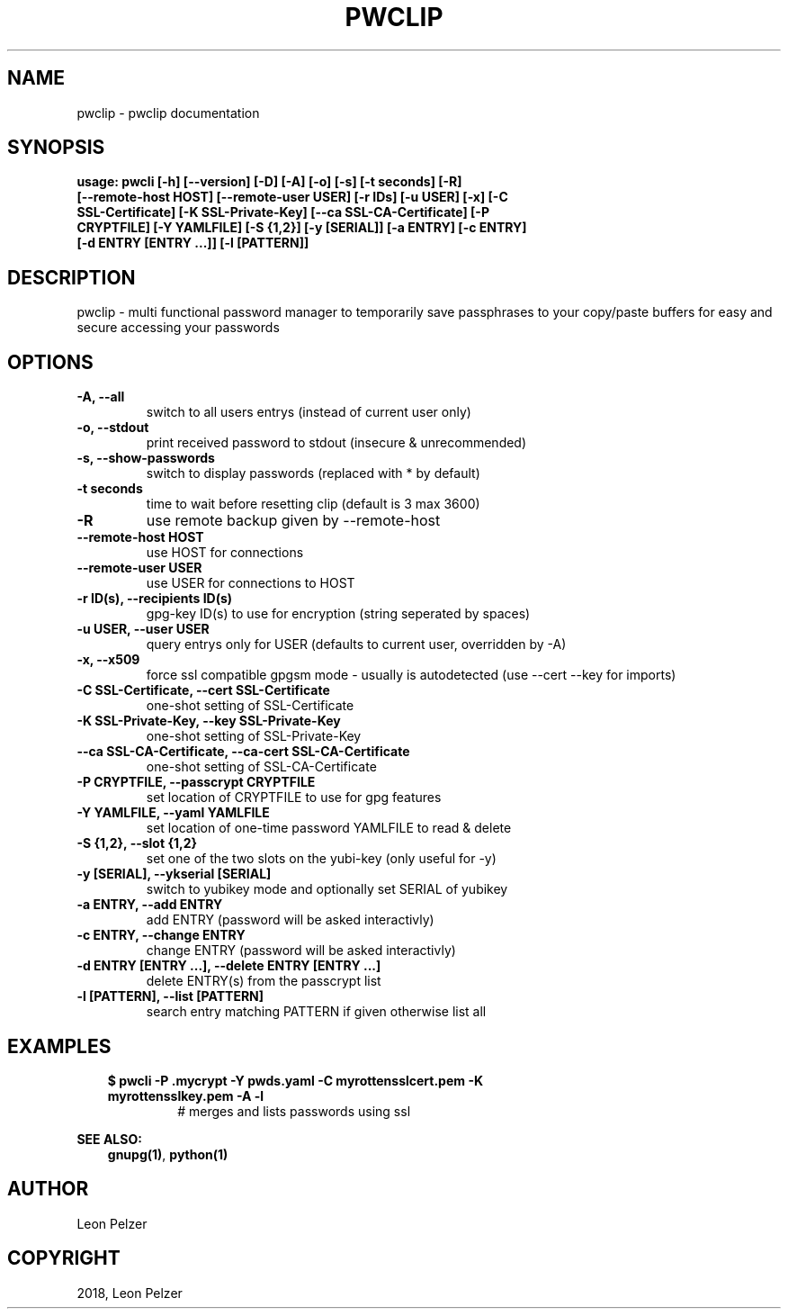 .\" Man page generated from reStructuredText.
.
.TH "PWCLIP" "1" "Apr 14, 2018" "1.2.10" "pwclip"
.SH NAME
pwclip \- pwclip documentation
.
.nr rst2man-indent-level 0
.
.de1 rstReportMargin
\\$1 \\n[an-margin]
level \\n[rst2man-indent-level]
level margin: \\n[rst2man-indent\\n[rst2man-indent-level]]
-
\\n[rst2man-indent0]
\\n[rst2man-indent1]
\\n[rst2man-indent2]
..
.de1 INDENT
.\" .rstReportMargin pre:
. RS \\$1
. nr rst2man-indent\\n[rst2man-indent-level] \\n[an-margin]
. nr rst2man-indent-level +1
.\" .rstReportMargin post:
..
.de UNINDENT
. RE
.\" indent \\n[an-margin]
.\" old: \\n[rst2man-indent\\n[rst2man-indent-level]]
.nr rst2man-indent-level -1
.\" new: \\n[rst2man-indent\\n[rst2man-indent-level]]
.in \\n[rst2man-indent\\n[rst2man-indent-level]]u
..
.SH SYNOPSIS
.INDENT 0.0
.TP
.B usage: pwcli [\-h] [\-\-version] [\-D] [\-A] [\-o] [\-s] [\-t seconds] [\-R] [\-\-remote\-host HOST] [\-\-remote\-user USER] [\-r IDs] [\-u USER] [\-x] [\-C SSL\-Certificate] [\-K SSL\-Private\-Key] [\-\-ca SSL\-CA\-Certificate] [\-P CRYPTFILE] [\-Y YAMLFILE] [\-S {1,2}] [\-y [SERIAL]] [\-a ENTRY] [\-c ENTRY] [\-d ENTRY [ENTRY ...]] [\-l [PATTERN]]
.UNINDENT
.SH DESCRIPTION
.sp
pwclip \- multi functional password manager to temporarily save passphrases to
your copy/paste buffers for easy and secure accessing your passwords
.SH OPTIONS
.INDENT 0.0
.TP
.B \-A, \-\-all
switch to all users entrys (instead of current user only)
.UNINDENT
.INDENT 0.0
.TP
.B \-o, \-\-stdout
print received password to stdout (insecure & unrecommended)
.UNINDENT
.INDENT 0.0
.TP
.B \-s, \-\-show\-passwords
switch to display passwords (replaced with * by default)
.UNINDENT
.INDENT 0.0
.TP
.B \-t seconds
time to wait before resetting clip (default is 3 max 3600)
.UNINDENT
.INDENT 0.0
.TP
.B \-R
use remote backup given by \-\-remote\-host
.UNINDENT
.INDENT 0.0
.TP
.B \-\-remote\-host HOST
use HOST for connections
.UNINDENT
.INDENT 0.0
.TP
.B \-\-remote\-user USER
use USER for connections to HOST
.UNINDENT
.INDENT 0.0
.TP
.B \-r ID(s), \-\-recipients ID(s)
gpg\-key ID(s) to use for encryption (string seperated by spaces)
.UNINDENT
.INDENT 0.0
.TP
.B \-u USER, \-\-user USER
query entrys only for USER (defaults to current user, overridden by \-A)
.UNINDENT
.INDENT 0.0
.TP
.B \-x, \-\-x509
force ssl compatible gpgsm mode \- usually is autodetected (use \-\-cert
\-\-key for imports)
.UNINDENT
.INDENT 0.0
.TP
.B \-C SSL\-Certificate, \-\-cert SSL\-Certificate
one\-shot setting of SSL\-Certificate
.UNINDENT
.INDENT 0.0
.TP
.B \-K SSL\-Private\-Key, \-\-key SSL\-Private\-Key
one\-shot setting of SSL\-Private\-Key
.UNINDENT
.INDENT 0.0
.TP
.B \-\-ca SSL\-CA\-Certificate, \-\-ca\-cert SSL\-CA\-Certificate
one\-shot setting of SSL\-CA\-Certificate
.UNINDENT
.INDENT 0.0
.TP
.B \-P CRYPTFILE, \-\-passcrypt CRYPTFILE
set location of CRYPTFILE to use for gpg features
.UNINDENT
.INDENT 0.0
.TP
.B \-Y YAMLFILE, \-\-yaml YAMLFILE
set location of one\-time password YAMLFILE to read & delete
.UNINDENT
.INDENT 0.0
.TP
.B \-S {1,2}, \-\-slot {1,2}
set one of the two slots on the yubi\-key (only useful for \-y)
.UNINDENT
.INDENT 0.0
.TP
.B \-y [SERIAL], \-\-ykserial [SERIAL]
switch to yubikey mode and optionally set SERIAL of yubikey
.UNINDENT
.INDENT 0.0
.TP
.B \-a ENTRY, \-\-add ENTRY
add ENTRY (password will be asked interactivly)
.UNINDENT
.INDENT 0.0
.TP
.B \-c ENTRY, \-\-change ENTRY
change ENTRY (password will be asked interactivly)
.UNINDENT
.INDENT 0.0
.TP
.B \-d ENTRY [ENTRY ...], \-\-delete ENTRY [ENTRY ...]
delete ENTRY(s) from the passcrypt list
.UNINDENT
.INDENT 0.0
.TP
.B \-l [PATTERN], \-\-list [PATTERN]
search entry matching PATTERN if given otherwise list all
.UNINDENT
.SH EXAMPLES
.INDENT 0.0
.INDENT 3.5
.INDENT 0.0
.TP
.B $ pwcli \-P .mycrypt \-Y pwds.yaml \-C myrottensslcert.pem \-K myrottensslkey.pem \-A \-l
# merges and lists passwords using ssl
.UNINDENT
.UNINDENT
.UNINDENT
.sp
\fBSEE ALSO:\fP
.INDENT 0.0
.INDENT 3.5
\fBgnupg(1)\fP, \fBpython(1)\fP
.UNINDENT
.UNINDENT
.SH AUTHOR
Leon Pelzer
.SH COPYRIGHT
2018, Leon Pelzer
.\" Generated by docutils manpage writer.
.
